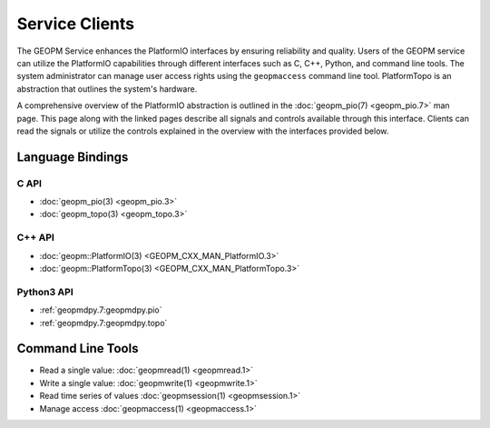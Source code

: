 Service Clients
===============

The GEOPM Service enhances the PlatformIO interfaces by ensuring
reliability and quality.  Users of the GEOPM service can
utilize the PlatformIO capabilities through different interfaces
such as C, C++, Python, and command line tools. The system
administrator can manage user access rights using the ``geopmaccess``
command line tool. PlatformTopo is an abstraction that outlines the
system's hardware.

A comprehensive overview of the PlatformIO abstraction is outlined in
the :doc:`geopm_pio(7) <geopm_pio.7>` man page. This page along with
the linked pages describe all signals and controls available
through this interface. Clients can read the signals or utilize the
controls explained in the overview with the interfaces provided below.


Language Bindings
-----------------

C API
^^^^^
- :doc:`geopm_pio(3) <geopm_pio.3>`
- :doc:`geopm_topo(3) <geopm_topo.3>`


C++ API
^^^^^^^
- :doc:`geopm::PlatformIO(3) <GEOPM_CXX_MAN_PlatformIO.3>`
- :doc:`geopm::PlatformTopo(3) <GEOPM_CXX_MAN_PlatformTopo.3>`


Python3 API
^^^^^^^^^^^
- :ref:`geopmdpy.7:geopmdpy.pio`
- :ref:`geopmdpy.7:geopmdpy.topo`


Command Line Tools
------------------
- Read a single value: :doc:`geopmread(1) <geopmread.1>`
- Write a single value: :doc:`geopmwrite(1) <geopmwrite.1>`
- Read time series of values :doc:`geopmsession(1) <geopmsession.1>`
- Manage access :doc:`geopmaccess(1) <geopmaccess.1>`
